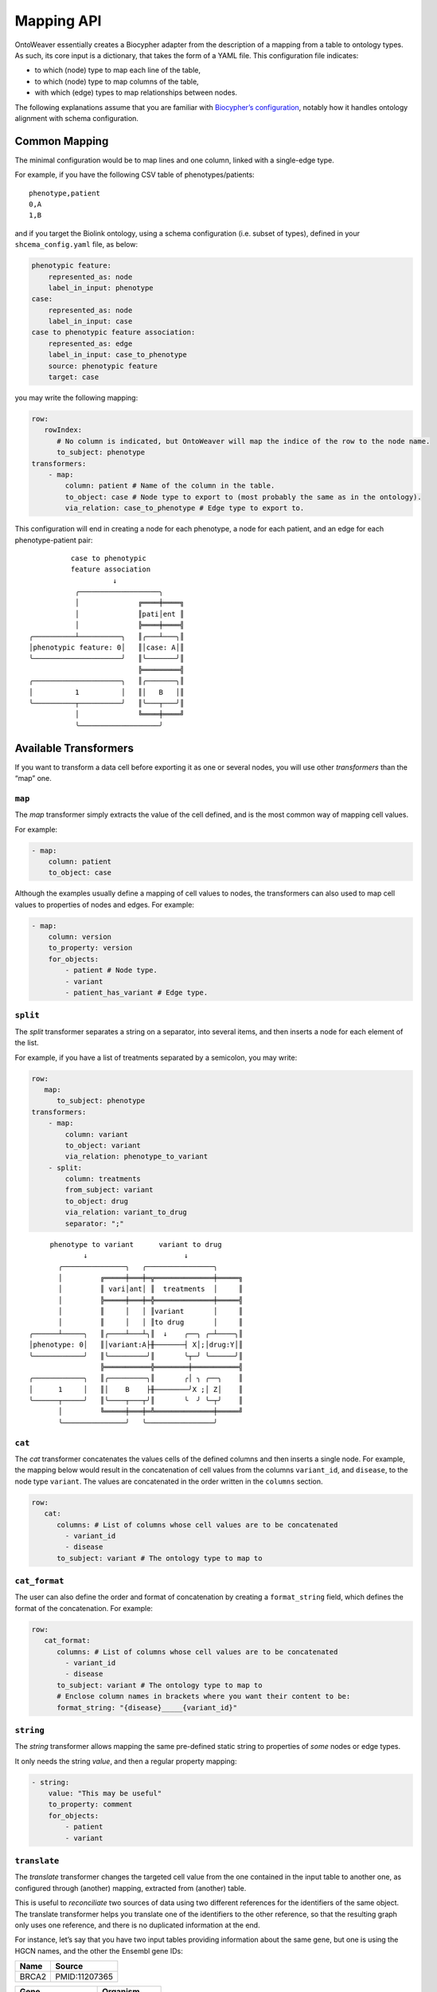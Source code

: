 Mapping API
-----------

OntoWeaver essentially creates a Biocypher adapter from the description
of a mapping from a table to ontology types. As such, its core input is
a dictionary, that takes the form of a YAML file. This configuration
file indicates:

- to which (node) type to map each line of the table,
- to which (node) type to map columns of the table,
- with which (edge) types to map relationships between nodes.

The following explanations assume that you are familiar with
`Biocypher’s
configuration <https://biocypher.org/tutorial-ontology.html>`__, notably
how it handles ontology alignment with schema configuration.

Common Mapping
~~~~~~~~~~~~~~

The minimal configuration would be to map lines and one column, linked
with a single-edge type.

For example, if you have the following CSV table of phenotypes/patients:

::

   phenotype,patient
   0,A
   1,B

and if you target the Biolink ontology, using a schema configuration
(i.e. subset of types), defined in your ``shcema_config.yaml`` file, as
below:

.. code:: yaml

   phenotypic feature:
       represented_as: node
       label_in_input: phenotype
   case:
       represented_as: node
       label_in_input: case
   case to phenotypic feature association:
       represented_as: edge
       label_in_input: case_to_phenotype
       source: phenotypic feature
       target: case

you may write the following mapping:

.. code:: yaml

   row:
      rowIndex:
         # No column is indicated, but OntoWeaver will map the indice of the row to the node name.
         to_subject: phenotype
   transformers:
       - map:
           column: patient # Name of the column in the table.
           to_object: case # Node type to export to (most probably the same as in the ontology).
           via_relation: case_to_phenotype # Edge type to export to.

This configuration will end in creating a node for each phenotype, a
node for each patient, and an edge for each phenotype-patient pair:

::

             case to phenotypic
             feature association
                       ↓
              ╭───────────────────╮
              │              ╔════╪════╗
              │              ║pati│ent ║
              │              ╠════╪════╣
   ╭──────────┴──────────╮   ║╭───┴───╮║
   │phenotypic feature: 0│   ║│case: A│║
   ╰─────────────────────╯   ║╰───────╯║
                             ╠═════════╣
   ╭─────────────────────╮   ║╭───────╮║
   │          1          │   ║│   B   │║
   ╰──────────┬──────────╯   ║╰───┬───╯║
              │              ╚════╪════╝
              ╰───────────────────╯

Available Transformers
~~~~~~~~~~~~~~~~~~~~~~

If you want to transform a data cell before exporting it as one or
several nodes, you will use other *transformers* than the “map” one.

``map``
^^^^^^^

The *map* transformer simply extracts the value of the cell defined, and
is the most common way of mapping cell values.

For example:

.. code:: yaml

       - map:
           column: patient
           to_object: case

Although the examples usually define a mapping of cell values to nodes,
the transformers can also used to map cell values to properties of nodes
and edges. For example:

.. code:: yaml

       - map:
           column: version
           to_property: version
           for_objects:
               - patient # Node type.
               - variant
               - patient_has_variant # Edge type.

``split``
^^^^^^^^^

The *split* transformer separates a string on a separator, into several
items, and then inserts a node for each element of the list.

For example, if you have a list of treatments separated by a semicolon,
you may write:

.. code:: yaml

   row:
      map:
         to_subject: phenotype
   transformers:
       - map:
           column: variant
           to_object: variant
           via_relation: phenotype_to_variant
       - split:
           column: treatments
           from_subject: variant
           to_object: drug
           via_relation: variant_to_drug
           separator: ";"

::

        phenotype to variant      variant to drug
                ↓                       ↓
          ╭───────────────╮   ╭────────────────╮
          │         ╔═════╪═══╪═╦══════════════╪═════╗
          │         ║ vari│ant│ ║  treatments  │     ║
          │         ╠═════╪═══╪═╬══════════════╪═════╣
          │         ║     │   │ ║variant       │     ║
          │         ║     │   │ ║to drug       │     ║
   ╭──────┴─────╮   ║╭────┴───┴╮║  ↓    ╭──╮ ╭─┴────╮║
   │phenotype: 0│   ║│variant:A├╫───────┤ X│;│drug:Y│║
   ╰────────────╯   ║╰─────────╯║       ╰┬─╯ ╰──────╯║
                    ╠═══════════╬════════╪═══════════╣
   ╭────────────╮   ║╭─────────╮║       ╭│ ╮ ╭──╮    ║
   │      1     │   ║│    B    ├╫────────╯X ;│ Z│    ║
   ╰──────┬─────╯   ║╰────┬───┬╯║       ╰  ╯ ╰─┬╯    ║
          │         ╚═════╪═══╪═╩══════════════╪═════╝
          ╰───────────────╯   ╰────────────────╯

``cat``
^^^^^^^

The *cat* transformer concatenates the values cells of the defined
columns and then inserts a single node. For example, the mapping below
would result in the concatenation of cell values from the columns
``variant_id``, and ``disease``, to the node type ``variant``. The
values are concatenated in the order written in the ``columns`` section.

.. code:: yaml

   row:
      cat:
         columns: # List of columns whose cell values are to be concatenated
           - variant_id
           - disease
         to_subject: variant # The ontology type to map to

``cat_format``
^^^^^^^^^^^^^^

The user can also define the order and format of concatenation by
creating a ``format_string`` field, which defines the format of the
concatenation. For example:

.. code:: yaml

   row:
      cat_format:
         columns: # List of columns whose cell values are to be concatenated
           - variant_id
           - disease
         to_subject: variant # The ontology type to map to
         # Enclose column names in brackets where you want their content to be:
         format_string: "{disease}_____{variant_id}"

``string``
^^^^^^^^^^

The *string* transformer allows mapping the same pre-defined static
string to properties of *some* nodes or edge types.

It only needs the string *value*, and then a regular property mapping:

.. code:: yaml

       - string:
           value: "This may be useful"
           to_property: comment
           for_objects:
               - patient
               - variant

``translate``
^^^^^^^^^^^^^

The *translate* transformer changes the targeted cell value from the one
contained in the input table to another one, as configured through
(another) mapping, extracted from (another) table.

This is useful to *reconciliate* two sources of data using two different
references for the identifiers of the same object. The translate
transformer helps you translate one of the identifiers to the other
reference, so that the resulting graph only uses one reference, and
there is no duplicated information at the end.

For instance, let’s say that you have two input tables providing
information about the same gene, but one is using the HGCN names, and
the other the Ensembl gene IDs:

===== =============
Name  Source
===== =============
BRCA2 PMID:11207365
===== =============

=============== ============
Gene            Organism
=============== ============
ENSG00000139618 Mus musculus
=============== ============

Then, to map a gene from the second table (the one using Ensembl), you
would do:

.. code:: yaml

       - translate:
           column: Gene
           to_object: gene
           translations:
               ENSG00000139618: BRCA2

Of course, there could be hundreds of thousands of translations to
declare, and you don’t want to declare them by hand in the mapping file.
Fortunately, you have access to another table in a CSV file, showing
which one corresponds to the other:

=============== ===== ========
Ensembl         HGCN  Status
=============== ===== ========
ENSG00000139618 BRCA2 Approved
=============== ===== ========

Then, to declare a translation using this table, you would do:

.. code:: yaml

       - translate:
           column: Gene
           to_object: gene
           translations_file: <myfile.csv>
           translate_from: Ensembl
           translate_to: HGCN

To load the translation file, OntoWeaver uses `Pandas’
read_csv <https://pandas.pydata.org/docs/reference/api/pandas.read_csv.html>`__
function. You may pass additional string arguments in the mapping
section, they will be passed directly as ``read_csv`` arguments. For
example:

.. code:: yaml

       - translate:
           column: Gene
           to_object: gene
           translations_file: <myfile.csv.zip>
           translate_from: Ensembl
           translate_to: HGCN
           sep: ;
           compression: zip
           decimal: ,
           encoding: latin-1

replace
^^^^^^^

The *replace* transformer allows the removal of forbidden characters
from the values extracted from cells of the data frame. The pattern
matching the characters that are *forbidden* characters should be passed
to the transformer as a regular expression. For example:

.. code:: yaml

       - replace:
           columns:
               - treatment
           to_object: drug
           via_relation: alteration_biomarker_for_drug
           forbidden: '[^0-9]' # Pattern matching all characters that are not numeric. 
           # Therefore, you only allow numeric characters. 
           substitute: "_" # Substitute all removed characters with an underscore, in case they are  
           # located inbetween allowed_characters.

Here we define that the transformer should only allow numeric characters
in the values extracted from the *treatment* column. All other
characters will be removed and substituted with an underscore, in case
they are located inbetween allowed characters.

By default, the transformer will allow alphanumeric characters (A-Z,
a-z, 0-9), underscore (\_), backtick (\`), dot (.), and parentheses (),
and the substitute will be an empty string. If you wish to use the
default settings, you can write:

.. code:: yaml

       - replace:
           columns:
               - treatment
           to_object: drug
           via_relation: alteration_biomarker_for_drug

Let’s assume we want to map a table consisting of contact IDs and phone
numbers.

======== ============
id       phone_number
======== ============
Jennifer 01/23-45-67
======== ============

We want to map the ``id`` column to the node type ``id`` and the
``phone_number`` column to the node type ``phone_number``, but we want
to remove all characters that are not numeric, using the default
substitute (““), meaning the forbidden characters will only be removed,
and not replaced by another character. The mapping would look like this:

.. code:: yaml

   row:
       map:
           column: id
           to_subject: id
   transformers:
       - replace:
           column: phone_number
           to_object: phone_number
           via_relation: phone_number_of_person
           forbidden: '[^0-9]'

The result of this mapping would be a node of type ``phone_number``,
with the id of the node being ``01234567``, connected to a node of type
``id`` with the id ``Jennifer``, via an edge of type
``phone_number_of_person``.

Multi-type Transformers
~~~~~~~~~~~~~~~~~~~~~~~

In some cases there might be a need to apply multiple type mappings to
cell values within a single column. For example, in the table below, you
might want to map the column ``WORDS`` based on the word type detected.

::

   LINE    WORDS    
   0   sensitive
   1   sensitivity
   2   productive
   3   productivity

.. code:: yaml

   row:
      map:
        column: LINE
        to_subject: line
   transformers:
       - map:
           column: WORDS
           match:
               - ive\b:
                   to_object: adjective
                   via_relation: line_is_adjective
               - ivity\b:
                   to_object: noun
                   via_relation: line_is_noun

Here we see a mapping that uses the ``match`` clause to apply different
type mappings to cell values based on the word type detected. We define
two regex rules:

- ``ive\b`` which matches words ending with ``ive`` and maps them to the
  node type ``adjective`` via the edge type ``line_is_adjective``.
- ``ivity\b`` which matches words ending with ``ivity`` and maps them to
  the node type ``noun`` via the edge type ``line_is_noun``.

This way we have managed to handle a case where a single column of words
can result in multiple node types which should be connected to the
subject type ``line`` with different edge types. The cell values
``sensitive`` and ``productive`` would be mapped to the node type
``adjective`` via the edge type ``line_is_adjective``, while the cell
values ``sensitivity`` and ``productivity`` would be mapped to the node
type ``noun`` via the edge type ``line_is_noun``.

User-defined Transformers
~~~~~~~~~~~~~~~~~~~~~~~~~

It is easy to create your own transformer, if you want to operate
complex data transformations, but still have them referenced in the
mapping.

This may even be a good idea if you do some pre-processing on the input
table, as it keeps it obvious for anyone able to read the mapping (while
it may be difficult to read the pre-processing code itself).

A user-defined transformer takes the form of a Python class inheriting
from ``ontoweaver.base.Transformer``:

.. code:: python

   class my_transformer(ontoweaver.base.Transformer):

       # The constructor is called when parsing the YAML mapping.
       def __init__(self, target, properties_of, edge=None, columns=None, **kwargs):

           # All the arguments passed to the super class are available as member variables.
           super().__init__(target, properties_of, edge, columns, **kwargs)

           # If you want user-defined parameters, you may get them from
           # the corresponding member variables (e.g. `self.my_param`).
           # However, if you want to have a default value if they are not declared
           # by the user in the mapping, you have to get them from kwargs:
           self.my_param = kwargs.get("my_param", None) # Defaults to None.

       # The call interface is called when processing a row.
       def __call__(self, row, index):

           # You should take care of your parameters:
           if not self.my_param:
               raise ValueError("You forgot the `my_param` keyword")

           # The columns declared by the user (with the "column(s)" keyword)
           # are available as a member variable:
           for col in self.columns:
               # Some methods of base.Transformer may be useful, like `valid`
               # which checks whether a cell value is something useful.
               if self.valid(row[col]):
                   result = row[col]
                   # […] Do something of your own with row[col] […]
                   # You are finally required to yield a string:
                   yield str(result)

Once your transformer class is implemented, you should make it available
to the ``ontoweaver`` module which will process the mapping:

.. code:: python

   ontoweaver.transformer.register(my_transformer)

You can have a look at the transformers provided by OntoWeaver to get
inspiration for your own implementation:
`ontoweaver/src/ontoweaver/transformer.py <https://github.com/oncodash/ontoweaver/blob/main/src/ontoweaver/transformer.py>`__

Keywords Synonyms
~~~~~~~~~~~~~~~~~

Because several communities gathered around semantic knowledge graphs,
several terms can be used (more or less) interchangeably.

OntoWeaver thus allows you to use your favorite vocabulary to write down
the mapping configurations.

Here is the list of available synonyms:

- ``subject`` = ``row`` = ``entry`` = ``line`` = ``source``
- ``column`` = ``columns`` = ``fields``
- ``to_object`` = ``to_target`` = ``to_node``
- ``from_subject`` = ``from_source``
- ``via_relation`` = ``via_edge`` = ``via_predicate``
- ``to_property`` = ``to_properties``
- ``for_object`` = ``for_objects``
